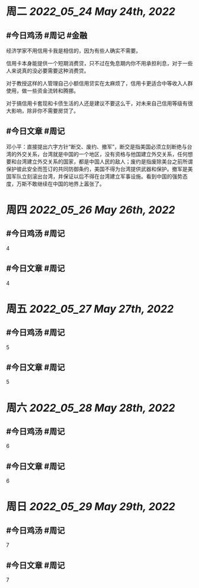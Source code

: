 #+类型: 2205
#+主页: [[归档202205]]

* 周二 [[2022_05_24]] [[May 24th, 2022]]
** #今日鸡汤 #周记 #金融

经济学家不用信用卡我是相信的，因为有些人确实不需要。

信用卡本身能提供一个短期消费贷，只不过在免息期内你不用承担利息，对于一些人来说真的没必要需要这种消费贷。

对于教授这样的人管理自己小额信用贷实在太麻烦了，信用卡更适合中等收入人群使用，做一些资金流转和腾挪。

对于搞信用卡套现和卡债生活的人还是建议不要这么干，对未来自己信用等级有很大影响，除非你不需要房贷了。

** #今日文章 #周记

邓小平：直接提出六字方针“断交、废约、撤军”，断交是指美国必须立刻断绝与台湾的外交关系，台湾就是中国的一个地区，没有资格与他国建立外交关系，任何想要和台湾建立外交关系的国家，都是中国人民的敌人；废约是指废除美台之前所谓保护彼此安全而签订的共同防御条约，美国不得为台湾提供武器和保护。撤军是美国军队立刻滚出台湾，并保证以后不得在台湾建立军事设施。看到中国的强势态度，万斯不敢继续在中国的地界上嚣张了。


* 周四 [[2022_05_26]] [[May 26th, 2022]]
** #今日鸡汤 #周记

4

** #今日文章 #周记

4


* 周五 [[2022_05_27]] [[May 27th, 2022]]
** #今日鸡汤 #周记

5

** #今日文章 #周记

5


* 周六 [[2022_05_28]] [[May 28th, 2022]]
** #今日鸡汤 #周记

6

** #今日文章 #周记

6


* 周日 [[2022_05_29]] [[May 29th, 2022]]
** #今日鸡汤 #周记

7

** #今日文章 #周记

7

